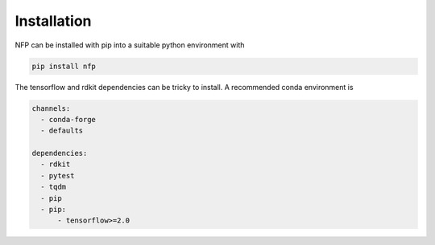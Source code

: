 ============
Installation
============

NFP can be installed with pip into a suitable python environment with

.. code-block:: bash

   pip install nfp


The tensorflow and rdkit dependencies can be tricky to install. A recommended conda environment is

.. code-block:: yaml

    channels:
      - conda-forge
      - defaults

    dependencies:
      - rdkit
      - pytest
      - tqdm
      - pip
      - pip:
          - tensorflow>=2.0
